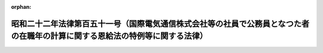 .. _322AC0000000151_19800506_355AC0000000039:

:orphan:

==============================================================================================================================
昭和二十二年法律第百五十一号（国際電気通信株式会社等の社員で公務員となつた者の在職年の計算に関する恩給法の特例等に関する法律）
==============================================================================================================================

.. raw:: html
    
    
    <main id="contentsLaw" class="active">
    <div id="innerDocument" class="active">
    
    
    
    
    <div style="margin-bottom: 12px;">
    <div id="lawTitleNo" style="font-size: 1.067rem; font-weight: bold;" class="_shokanBoxParent">昭和二十二年法律第百五十一号<div class="_shokanBox"></div>
    <div class="_inyoBox" id="_inyo_"></div>
    </div>
    <div id="lawTitle" style="margin-left: 3rem; font-size: 1.5rem; font-weight: bold; line-height: 1.25em;" class="_shokanBoxParent">
    <span data-xpath="">昭和二十二年法律第百五十一号（国際電気通信株式会社等の社員で公務員となつた者の在職年の計算に関する恩給法の特例等に関する法律）</span><div class="_shokanBox" id="_shokan_"><div class="_shokanBtnIcons"></div></div>
    <div class="_inyoBox" id="_inyo_"></div>
    </div>
    </div><section id="MainProvision" class="active MainProvision"><section id="" class="active Article"><div style="margin-left: 1em; text-indent: -1em;" id="" class="_div_ArticleTitle _shokanBoxParent">
    <span style="font-weight: bold;">第一条</span>　<span data-xpath="">国際電気通信株式会社又は日本電信電話工事株式会社の業務を政府に引き継いだ時、現にこれらの会社の社員（これらの会社の職制による社員（準社員を除く。）をいう。以下同じ。）であつた者でその退職の際、退職についての給与を受ける権利を放棄して公務員（恩給法に規定する公務員をいう。以下同じ。）に就職した者に、恩給法を適用する場合には、公務員としての在職年の計算については、その在職年月数に社員に就職した月から公務員に就職した月の前月までの社員としての引き続いての在職年月数を加えたものによる。</span><div class="_shokanBox" id="_shokan_"><div class="_shokanBtnIcons"></div></div>
    <div class="_inyoBox" id="_inyo_"></div>
    </div></section><section id="" class="active Article"><div style="margin-left: 1em; text-indent: -1em;" id="" class="_div_ArticleTitle _shokanBoxParent">
    <span style="font-weight: bold;">第二条</span>　<span data-xpath="">前条に掲げる会社は、政令の定めるところにより、同条の規定の適用を受ける社員が、当該会社の職員に就職した月から同条の規定による公務員に就職した月の前月までの期間、政府職員として在職し、同条の規定による公務員に就職した時退官したものとする場合に、これらの者が受けるべき恩給その他の給与の額を参酌して大蔵大臣の定める金額を、国庫に納付しなければならない。</span><div class="_shokanBox" id="_shokan_"><div class="_shokanBtnIcons"></div></div>
    <div class="_inyoBox" id="_inyo_"></div>
    </div></section><section id="" class="active Article"><div style="margin-left: 1em; text-indent: -1em;" id="" class="_div_ArticleTitle _shokanBoxParent">
    <span style="font-weight: bold;">第三条</span>　<span data-xpath="">第一条に掲げる会社の社員であつた者で、これらの会社の業務を政府に引き継いだ日以前に公務員となつたものに恩給法を適用する場合には、普通恩給の基礎となるべき公務員としての在職年の計算については、その在職年月数に社員に就職した月から社員を退職した月（同月において公務員となつた場合においては、その前月）までの社員としての在職年月数（昭和二十年八月十四日以前の退職に係る在職年月数及び第一条又は恩給法の一部を改正する法律（昭和二十八年法律第百五十五号）附則第四十一条の四第一項の規定により公務員としての在職年月数に加えられることとなる在職年月数を除く。）を加えたものによる。</span><div class="_shokanBox" id="_shokan_"><div class="_shokanBtnIcons"></div></div>
    <div class="_inyoBox" id="_inyo_"></div>
    </div></section></section><section id="" class="active SupplProvision"><div class="_div_SupplProvisionLabel SupplProvisionLabel _shokanBoxParent" style="margin-bottom: 10px; margin-left: 3em; font-weight: bold;">
    <span data-xpath="">附　則</span><div class="_shokanBox" id="_shokan_"><div class="_shokanBtnIcons"></div></div>
    <div class="_inyoBox" id="_inyo_"></div>
    </div>
    <section class="active Paragraph"><div style="text-indent: 1em;" class="_div_ParagraphSentence _shokanBoxParent">
    <span data-xpath="">この法律は、公布の日から、これを施行する。</span><span data-xpath="">但し、第一条の規定は、国際電気通信株式会社に係る部分は昭和二十二年五月二十五日から、日本電信電話工事株式会社に係る部分は昭和二十二年六月五日からこれを適用する。</span><div class="_shokanBox" id="_shokan_"><div class="_shokanBtnIcons"></div></div>
    <div class="_inyoBox" id="_inyo_"></div>
    </div></section></section><section id="" class="active SupplProvision"><div class="_div_SupplProvisionLabel SupplProvisionLabel _shokanBoxParent" style="margin-bottom: 10px; margin-left: 3em; font-weight: bold;">
    <span data-xpath="">附　則</span>　（昭和五五年五月六日法律第三九号）　抄<div class="_shokanBox" id="_shokan_"><div class="_shokanBtnIcons"></div></div>
    <div class="_inyoBox" id="_inyo_"></div>
    </div>
    <section id="" class="active Article"><div style="margin-left: 1em; font-weight: bold;" class="_div_ArticleCaption _shokanBoxParent">
    <span data-xpath="">（施行期日等）</span><div class="_shokanBox" id="_shokan_"><div class="_shokanBtnIcons"></div></div>
    <div class="_inyoBox" id="_inyo_"></div>
    </div>
    <div style="margin-left: 1em; text-indent: -1em;" id="" class="_div_ArticleTitle _shokanBoxParent">
    <span style="font-weight: bold;">第一条</span>　<span data-xpath="">この法律は、公布の日から施行する。</span><span data-xpath="">ただし、次の各号に掲げる規定は、当該各号に掲げる日から施行する。</span><div class="_shokanBox" id="_shokan_"><div class="_shokanBtnIcons"></div></div>
    <div class="_inyoBox" id="_inyo_"></div>
    </div>
    <div id="" style="margin-left: 2em; text-indent: -1em;" class="_div_ItemSentence _shokanBoxParent">
    <span style="font-weight: bold;">一及び二</span>　<span data-xpath="">略</span><div class="_shokanBox" id="_shokan_"><div class="_shokanBtnIcons"></div></div>
    <div class="_inyoBox" id="_inyo_"></div>
    </div>
    <div id="" style="margin-left: 2em; text-indent: -1em;" class="_div_ItemSentence _shokanBoxParent">
    <span style="font-weight: bold;">三</span>　<span data-xpath="">第二条の規定</span>　<span data-xpath="">昭和五十五年十月一日</span><div class="_shokanBox" id="_shokan_"><div class="_shokanBtnIcons"></div></div>
    <div class="_inyoBox" id="_inyo_"></div>
    </div></section><section id="" class="active Article"><div style="margin-left: 1em; font-weight: bold;" class="_div_ArticleCaption _shokanBoxParent">
    <span data-xpath="">（国際電気通信株式会社等の社員で公務員となつた者の在職年の計算に関する恩給法の特例等に関する法律の一部改正に伴う経過措置）</span><div class="_shokanBox" id="_shokan_"><div class="_shokanBtnIcons"></div></div>
    <div class="_inyoBox" id="_inyo_"></div>
    </div>
    <div style="margin-left: 1em; text-indent: -1em;" id="" class="_div_ArticleTitle _shokanBoxParent">
    <span style="font-weight: bold;">第十五条</span>　<span data-xpath="">法律第百五十五号附則第二十四条の四第二項並びに第四十一条第二項及び第四項の規定は、改正後の国際電気通信株式会社等の社員で公務員となつた者の在職年の計算に関する恩給法の特例等に関する法律（昭和二十二年法律第百五十一号。以下「昭和二十二年法律第百五十一号」という。）第三条の規定の適用により給すべき普通恩給又は扶助料について準用する。</span><span data-xpath="">この場合において、法律第百五十五号附則第二十四条の四第二項第四号中「昭和三十五年七月一日」とあるのは「昭和五十五年十月一日」と、法律第百五十五号附則第四十一条第二項中「もののうち昭和三十六年九月三十日以前に退職し、若しくは死亡した者又はその遺族は、同年十月一日から」とあるのは「もの又はその遺族は、昭和五十五年十月一日から」と、同条第四項中「昭和三十六年十月」とあるのは「昭和五十五年十月」と読み替えるものとする。</span><div class="_shokanBox" id="_shokan_"><div class="_shokanBtnIcons"></div></div>
    <div class="_inyoBox" id="_inyo_"></div>
    </div>
    <div style="margin-left: 1em; text-indent: -1em;" class="_div_ParagraphSentence _shokanBoxParent">
    <span style="font-weight: bold;">２</span>　<span data-xpath="">法律第百五十五号附則第二十四条の四第三項の規定は、公務員としての在職年に基づき一時恩給又は一時扶助料（恩給法等の一部を改正する法律（昭和五十三年法律第三十七号）附則第十五条に規定する一時金を含む。）を受けた者がある場合における改正後の昭和二十二年法律第百五十一号第三条及び前項の規定により給すべき普通恩給又は扶助料の年額について準用する。</span><div class="_shokanBox" id="_shokan_"><div class="_shokanBtnIcons"></div></div>
    <div class="_inyoBox" id="_inyo_"></div>
    </div>
    <div style="margin-left: 1em; text-indent: -1em;" class="_div_ParagraphSentence _shokanBoxParent">
    <span style="font-weight: bold;">３</span>　<span data-xpath="">普通恩給又は扶助料で、改正後の昭和二十二年法律第百五十一号第三条の規定の適用に伴いその年額を改定すべきこととなるものの当該改定は、昭和五十五年十月分から行う。</span><div class="_shokanBox" id="_shokan_"><div class="_shokanBtnIcons"></div></div>
    <div class="_inyoBox" id="_inyo_"></div>
    </div></section><section id="" class="active Article"><div style="margin-left: 1em; font-weight: bold;" class="_div_ArticleCaption _shokanBoxParent">
    <span data-xpath="">（恩給年額の改定の場合の端数計算）</span><div class="_shokanBox" id="_shokan_"><div class="_shokanBtnIcons"></div></div>
    <div class="_inyoBox" id="_inyo_"></div>
    </div>
    <div style="margin-left: 1em; text-indent: -1em;" id="" class="_div_ArticleTitle _shokanBoxParent">
    <span style="font-weight: bold;">第十八条</span>　<span data-xpath="">この法律の附則の規定により恩給年額を改定する場合において、当該規定により算出して得た恩給年額に、五十円未満の端数があるときはこれを切り捨て、五十円以上百円未満の端数があるときはこれを百円に切り上げた額をもつて改定後の恩給年額とする。</span><div class="_shokanBox" id="_shokan_"><div class="_shokanBtnIcons"></div></div>
    <div class="_inyoBox" id="_inyo_"></div>
    </div></section></section>
    
    
    
    
    
    </div>
    </main>
    
    
